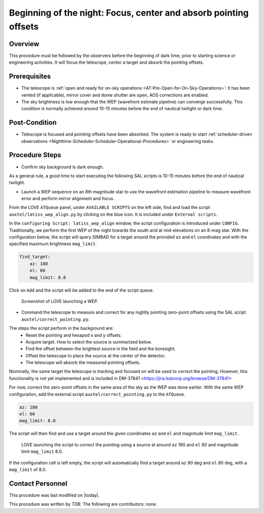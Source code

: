 .. |author| replace:: *TDB*
.. If there are no contributors, write "none" between the asterisks. Do not remove the substitution.
.. |contributors| replace:: *none*

.. _AT-On-sky-WEP:

##################################################################
Beginning of the night: Focus, center and absorb pointing offsets
##################################################################

.. _Beginning_of_the_night-the-Telescope-Overview:

Overview
========

This procedure must be followed by the observers before the beginning of dark time, prior to starting science or engineering activities.
It will focus the telescope, center a target and absorb the pointing offsets. 

.. _Beginning_of_the_night-Prerequisites:

Prerequisites
=============
- The telescope is :ref:`open and ready for on-sky operations <AT-Pre-Open-for-On-Sky-Operations>`: it has been vented (if applicable), mirror cover and dome shutter are open, AOS corrections are enabled. 
- The sky brightness is low enough that the WEP (wavefront estimate pipeline) can converge successfully. 
  This condition is normally achieved around 10-15 minutes before the end of nautical twilight or dark time. 

.. _Beginning_of_the_night-Post-Conditions:

Post-Condition
===============

- Telescope is focused and pointing offsets have been absorbed. 
  The system is ready to start :ref:`scheduler-driven observations <Nighttime-Scheduler-Scheduler-Operational-Procedures>` or engineering tasks. 

.. _Beginning_of_the_night-Procedure-Steps:

Procedure Steps
===============

- Confirm sky background is dark enough. 

As a general rule, a good time to start executing the following SAL scripts is 10-15 minutes before the end of nautical twilight. 

- Launch a WEP sequence on an 8th magnitude star to use the wavefront estimation pipeline to measure wavefront error and perform mirror alignment and focus. 

From the LOVE ``ATQueue`` panel, under ``AVAILABLE SCRIPTS`` on the left side, find and load the script ``auxtel/latiss_wep_align.py`` by clicking on the blue icon. 
It is included under ``External scripts``. 

In the ``configuring Script: latiss_wep_align`` window, the script configuration is introduced under ``CONFIG``.
Traditionally, we perform the first WEP of the night towards the south and at mid-elevations on an 8-mag star. 
With the configuration below, the script will query SIMBAD for a target around the provided ``az`` and ``el`` coordinates and with the specified maximum brightness ``mag_limit``.

.. code-block:: yaml
    
    find_target:
        az: 180
        el: 60
        mag_limit: 8.0
    
Click on ``Add`` and the script will be added to the end of the script queue.

.. figure:: ./_static/WEP_AuxTel.png
    :name: latiss-wep

    Screenshot of LOVE launching a WEP. 

- Command the telescope to measure and correct for any nightly pointing zero-point offsets using the SAL script ``auxtel/correct_pointing.py``.

The steps the script perform in the background are:
    - Reset the pointing and hexapod x and y offsets.
    - Acquire target. How to select the source is summarized below. 
    - Find the offset between the brightest source in the field and the boresight.
    - Offset the telescope to place the source at the center of the detector. 
    - The telescope will absorb the measured pointing offsets. 

Nominally, the same target the telescope is tracking and focused on will be used to correct the pointing.   
However, this functionality is not yet implemented and is included in DM-37841 <https://jira.lsstcorp.org/browse/DM-37841>

For now, correct the zero-point offsets in the same area of the sky as the WEP was done earlier. 
With the same WEP configuration, add the external script ``auxtel/correct_pointing.py`` to the ``ATQueue``. 

.. code-block:: yaml
    
    az: 180
    el: 60
    mag_limit: 8.0


The script will then find and use a target around the given coordinates ``az`` and ``el`` and magnitude limit ``mag_limit``. 

.. figure:: ./_static/CorrectPointing_AuxTel_sameCoordinatesasCWFS.png
    :name: correctPointing-AuxTel-sameCoordinatesasCWFS

    LOVE launching the script to correct the pointing using a source at around ``az`` 180 and ``el`` 60 and magnitude limit ``mag_limit`` 8.0.  

If the configuration cell is left empty, the script will automatically find a target around ``az`` 90 deg and ``el`` 60 deg, with a ``mag_limit`` of 8.0. 

Contact Personnel
=================

This procedure was last modified on |today|.

This procedure was written by |author|.
The following are contributors: |contributors|.
